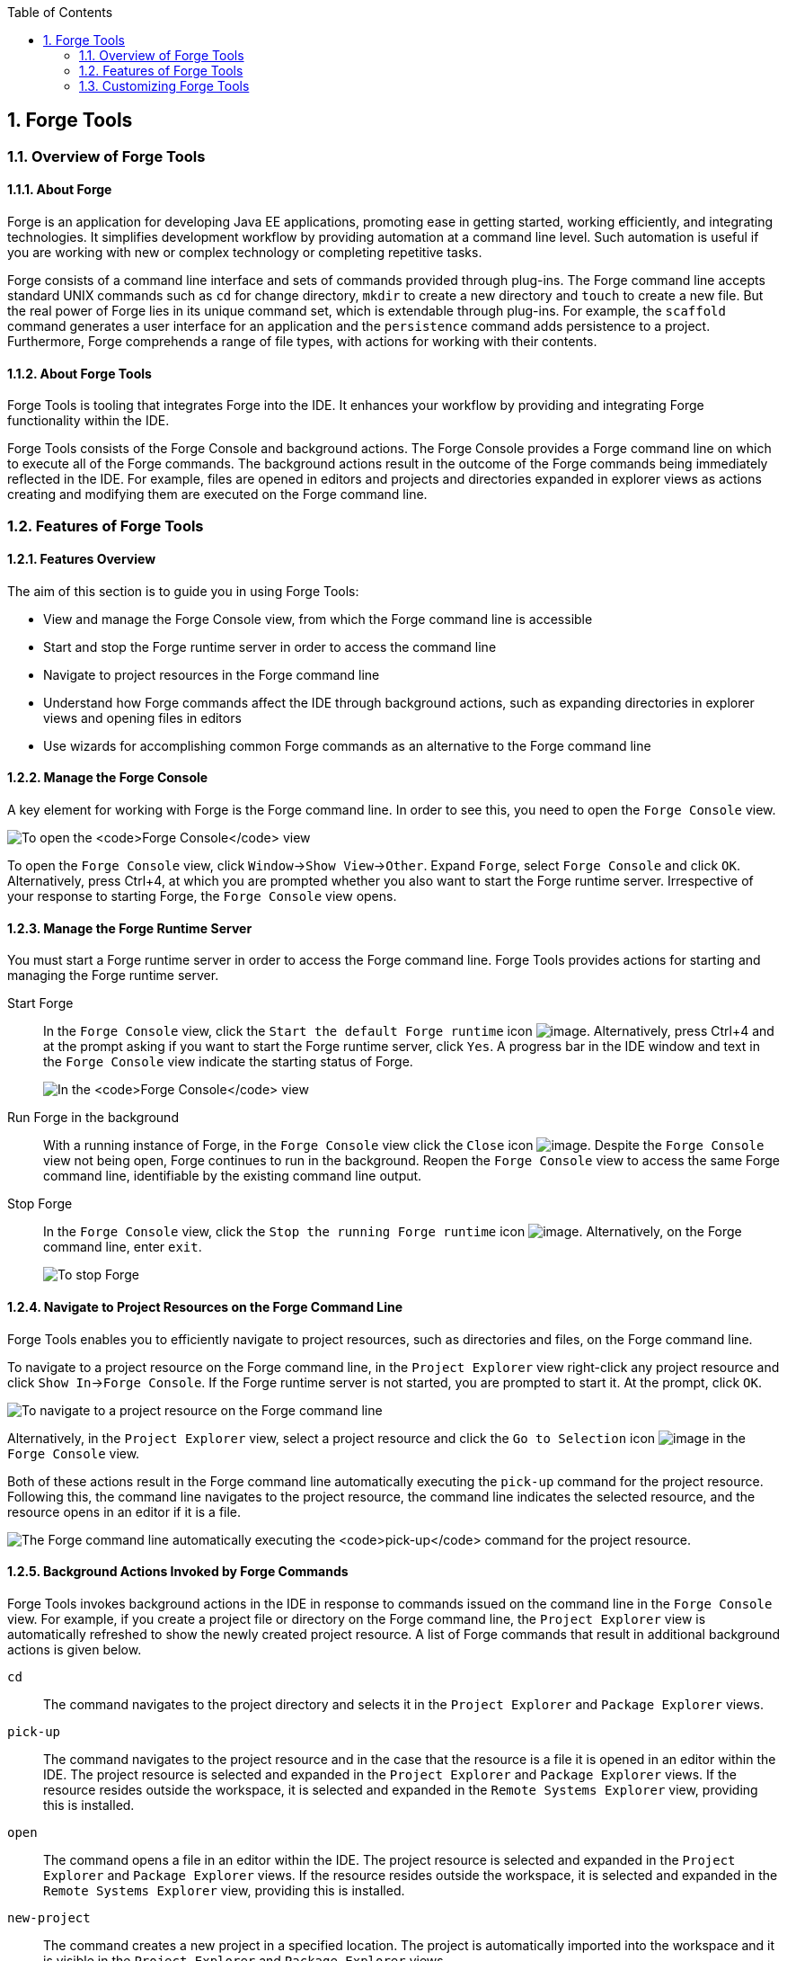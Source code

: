 :icons: font
:toc: left
:numbered:

[[forge-tools]]
== Forge Tools

[[overview-of-forge-tools]]
=== Overview of Forge Tools

[[about-forge]]
==== About Forge

Forge is an application for developing Java EE applications, promoting
ease in getting started, working efficiently, and integrating
technologies. It simplifies development workflow by providing automation
at a command line level. Such automation is useful if you are working
with new or complex technology or completing repetitive tasks.

Forge consists of a command line interface and sets of commands provided
through plug-ins. The Forge command line accepts standard UNIX commands
such as `cd` for change directory, `mkdir` to create a new directory and
`touch` to create a new file. But the real power of Forge lies in its
unique command set, which is extendable through plug-ins. For example,
the `scaffold` command generates a user interface for an application and
the `persistence` command adds persistence to a project. Furthermore,
Forge comprehends a range of file types, with actions for working with
their contents.

[[about-forge-tools]]
==== About Forge Tools

Forge Tools is tooling that integrates Forge into the IDE. It enhances
your workflow by providing and integrating Forge functionality within
the IDE.

Forge Tools consists of the Forge Console and background actions. The
Forge Console provides a Forge command line on which to execute all of
the Forge commands. The background actions result in the outcome of the
Forge commands being immediately reflected in the IDE. For example,
files are opened in editors and projects and directories expanded in
explorer views as actions creating and modifying them are executed on
the Forge command line.

[[features-of-forge-tools]]
=== Features of Forge Tools

[[features-overview]]
==== Features Overview

The aim of this section is to guide you in using Forge Tools:

* View and manage the Forge Console view, from which the Forge command
line is accessible
* Start and stop the Forge runtime server in order to access the command
line
* Navigate to project resources in the Forge command line
* Understand how Forge commands affect the IDE through background
actions, such as expanding directories in explorer views and opening
files in editors
* Use wizards for accomplishing common Forge commands as an alternative
to the Forge command line

[[manage-the-forge-console]]
==== Manage the Forge Console

A key element for working with Forge is the Forge command line. In order
to see this, you need to open the `Forge Console` view.

image:images/4060.png[To open the `Forge Console` view, click
`Window`→`Show View`→`Other`. Expand `Forge` and double-click
`Forge Console` and click `OK`. Alternatively, press Ctrl+4, at which
you are prompted whether you also want to start the Forge runtime
server. Irrespective of your response to starting Forge, the
`Forge Console` view opens.]

To open the `Forge Console` view, click `Window`→`Show View`→`Other`.
Expand `Forge`, select `Forge Console` and click `OK`. Alternatively,
press Ctrl+4, at which you are prompted whether you also want to start
the Forge runtime server. Irrespective of your response to starting
Forge, the `Forge Console` view opens.

[[manage-the-forge-runtime-server]]
==== Manage the Forge Runtime Server

You must start a Forge runtime server in order to access the Forge
command line. Forge Tools provides actions for starting and managing the
Forge runtime server.

Start Forge::
In the `Forge Console` view, click the
`Start the default Forge runtime` icon image:images/4062.png[image].
  Alternatively, press Ctrl+4 and at the prompt asking if you want to
start the Forge runtime server, click `Yes`. A progress bar in the IDE
window and text in the `Forge Console` view indicate the starting
status of Forge.
+
image:images/4063.png[In the `Forge Console` view, click the
  `Start the default Forge runtime` icon. Alternatively, press Ctrl+4
and at the prompt asking if you want to start the Forge runtime
server, click `Yes`.]
Run Forge in the background::
With a running instance of Forge, in the `Forge Console` view click
the `Close` icon image:images/4071.png[image]. Despite the
`Forge Console` view not being open, Forge continues to run in the
background. Reopen the `Forge Console` view to access the same Forge
command line, identifiable by the existing command line output.
Stop Forge::
In the `Forge Console` view, click the
`Stop the running Forge runtime` icon image:images/4061.png[image].
Alternatively, on the Forge command line, enter `exit`.
+
image:images/4069.png[To stop Forge, on the Forge command line enter
`exit`.]

[[navigate-to-project-resources-on-the-forge-command-line]]
==== Navigate to Project Resources on the Forge Command Line

Forge Tools enables you to efficiently navigate to project resources,
such as directories and files, on the Forge command line.

To navigate to a project resource on the Forge command line, in the
`Project Explorer` view right-click any project resource and click
`Show In`→`Forge Console`. If the Forge runtime server is not started,
you are prompted to start it. At the prompt, click `OK`.

image:images/4064.png[To navigate to a project resource on the Forge
command line, in the `Project Explorer` view right-click any project
resource and click `Show In`→`Forge Console`.]

Alternatively, in the `Project Explorer` view, select a project resource
and click the `Go to Selection` icon image:images/4068.png[image] in the
`Forge Console` view.

Both of these actions result in the Forge command line automatically
executing the `pick-up` command for the project resource. Following
this, the command line navigates to the project resource, the command
line indicates the selected resource, and the resource opens in an
editor if it is a file.

image:images/4067.png[The Forge command line automatically executing the
`pick-up` command for the project resource.]

[[background-actions-invoked-by-forge-commands]]
==== Background Actions Invoked by Forge Commands

Forge Tools invokes background actions in the IDE in response to
commands issued on the command line in the `Forge Console` view. For
example, if you create a project file or directory on the Forge command
line, the `Project Explorer` view is automatically refreshed to show the
newly created project resource. A list of Forge commands that result in
additional background actions is given below.

`cd`::
The command navigates to the project directory and selects it in the
`Project Explorer` and `Package Explorer` views.
`pick-up`::
The command navigates to the project resource and in the case that the
resource is a file it is opened in an editor within the IDE. The
project resource is selected and expanded in the `Project Explorer`
and `Package Explorer` views. If the resource resides outside the
workspace, it is selected and expanded in the
`Remote Systems Explorer` view, providing this is installed.
`open`::
The command opens a file in an editor within the IDE. The project
resource is selected and expanded in the `Project Explorer` and
`Package Explorer` views. If the resource resides outside the
workspace, it is selected and expanded in the
`Remote Systems Explorer` view, providing this is installed.
`new-project`::
The command creates a new project in a specified location. The project
is automatically imported into the workspace and it is visible in the
`Project Explorer` and `Package Explorer` views.
`persistence setup`::
The command creates a `persistence.xml` file. This file is selected in
the `Project Explorer` and `Package Explorer` views and it is
automatically opened in an editor within the IDE.
`entity`::
The command creates a new entity and associated Java file. This file
is selected in the `Project Explorer` and `Package Explorer` views and
it is automatically opened in the Java editor within the IDE.
`field`::
The command creates a new field for an entity. The Java file
associated with the entity is selected in the `Project Explorer` and
`Package Explorer` views and it is automatically opened in an editor
within the IDE and the field selected. The field is also selected in
the `Outline` view.

[[access-a-list-of-forge-commands]]
==== Access a List of Forge Commands

Forge Tools provides access to a readily available list of Forge
commands. Additionally, the commands can be easily inserted in to the
Forge command line, as detailed below.

To view the list of Forge commands, with a running instance of Forge,
press Ctrl+4. To insert one of the commands in to the Forge command
line, in the pop-up window expand the command groups and double-click a
command.

image:images/4070.png[To view the list of Forge commands, with a running
instance of Forge, press Ctrl+4. To insert one of the commands in to the
Forge command line, in the pop-up window expand the command groups and
double-click a command.]

[[use-forge-wizards]]
==== Use Forge Wizards

You may prefer to work with wizards rather than the command line. Forge
Tools provides wizards for some of the most used Forge commands, in
addition to supporting command line functionality. There are three
wizards currently available relating to entities, as detailed below.

Entities from Tables::
This wizard generates entities from an existing database. There are
options for creating a new project if one does not already exist and
browsing for the driver.jar and driver classes.
REST Endpoints from Entities::
This wizard generates REST endpoint for entities.
Scaffold UI from Entities::
This wizard generates the necessary scaffolding for you to use JPA
entities in your project. There are options for JavaServer Faces and
AngularJS implementations, with the wizard creating the associated
pages and Java backing beans.

To open a Forge Tools wizard, click `File`→`New`→`Other` and expand
`JBoss Tools`→`Forge`. Select one of the listed wizards, click `Next`
and follow the instructions. In the case that Forge is not already
started, the wizard automatically starts it.

image:images/4059.png[To open a Forge Tools wizard, click
`File`→`New`→`Other` and expand `JBoss Tools`→`Forge`. Select one of the
listed wizards, click `Next` and follow the instructions.]

[[customizing-forge-tools]]
=== Customizing Forge Tools

[[customizing-overview]]
==== Customizing Overview

The aim of this section is to guide you in customizing Forge Tools:

* Customize when and how Forge starts
* Manage available Forge runtime servers

[[customize-the-forge-start]]
==== Customize the Forge Start

Forge Tools provides a number of options for customized Forge starts.

image:images/4066.png[To open the the Forge Pane, click
`Window`→`Preferences` and select `Forge`.]

Start Forge on IDE start::
Click `Window`→`Preferences` and select `Forge`. Select the
`Start Forge when workbench starts` check box. Click `OK` to close the
Preferences window.
Start Forge in debug mode::
Click `Window`→`Preferences` and select `Forge`. Select the
`Start Forge in Debug Mode` check box. Click `OK` to close the
Preferences window. The debug mode enables you to view the progress of
processes executed on the Forge command line in the `Debug` view. This
mode is most useful if you are developing and testing plug-ins to
extend the functionality of Forge.
Specify arguments for Forge start::
Click `Window`→`Preferences` and select `Forge`. In the
`Forge Startup VM Arguments` field, type the arguments you want Forge
to use when it starts. Click `OK` to close the Preferences window.
+
[NOTE]
====
The standard Java VM arguments can be used when starting Forge.
Additionally, Forge specific commands include `--debug` to start Forge
in debug mode and `-pluginDir` to specify the directory where Forge is
to look for plug-ins to install rather than the default
`.forge/plugins` directory.
====

[[manage-forge-runtime-servers]]
==== Manage Forge Runtime Servers

Forge Tools is distributed with a Forge runtime server but you may want
to use different versions of Forge runtime servers. Forge Tools provides
the ability to manage the Forge runtime servers that are available in
the IDE, as detailed below.

To manage the available Forge runtime servers, click
`Window`→`Preferences`, expand `Forge` and select
`Installed Forge Runtimes`. To manage the available Forge runtime
servers, click `Window`→`Preferences`, expand `Forge` and select
`Installed Forge Runtimes`.

* To add a Forge runtime server, click `Add`. In the `Name` field, type
a name to distinguish the Forge runtime server in the IDE. In the
`Location` field, type the location of the runtime server or click
`Browse` to navigate to the location. Click `OK` to close the window.
* To change the name or the location of a Forge runtime server, from the
`Installed Forge Runtimes` list select a runtime and click `Edit`.
Modify the `Name` and `Location` fields as appropriate. Click `OK` to
close the window.
* To delete a Forge runtime server, from the `Installed Forge Runtimes`
list select the runtime and click `Remove`.
* To set a runtime server as the default, select the check box
corresponding to the Forge runtime server. This runtime server is used
when Forge starts.

Click `OK` to close the Preferences window.

[IMPORTANT]
====
It is not possible to edit or delete the Forge runtime server that is
distributed with Forge Tools. This server is named `embedded` in the
`Installed Forge Runtimes` list. Additionally, it is not possible to
delete a Forge runtime server that is selected as the default. To delete
a default runtime server, you must first select a different runtime
server as the default.
====
